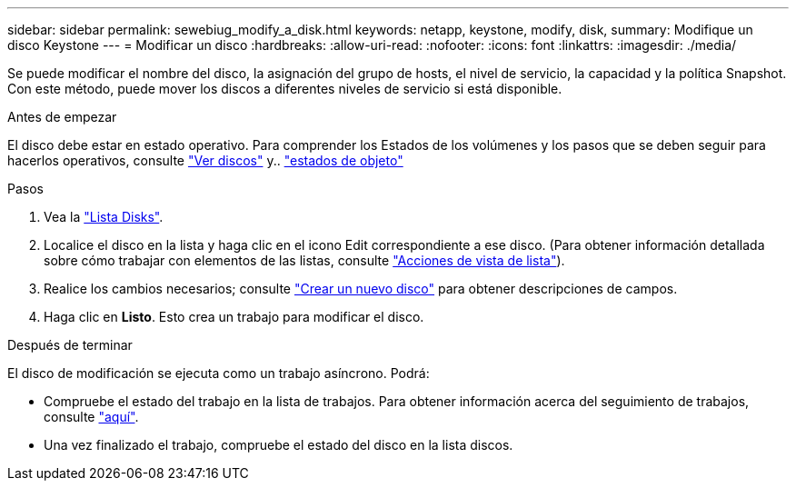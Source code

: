 ---
sidebar: sidebar 
permalink: sewebiug_modify_a_disk.html 
keywords: netapp, keystone, modify, disk, 
summary: Modifique un disco Keystone 
---
= Modificar un disco
:hardbreaks:
:allow-uri-read: 
:nofooter: 
:icons: font
:linkattrs: 
:imagesdir: ./media/


[role="lead"]
Se puede modificar el nombre del disco, la asignación del grupo de hosts, el nivel de servicio, la capacidad y la política Snapshot. Con este método, puede mover los discos a diferentes niveles de servicio si está disponible.

.Antes de empezar
El disco debe estar en estado operativo. Para comprender los Estados de los volúmenes y los pasos que se deben seguir para hacerlos operativos, consulte link:sewebiug_view_disks.html["Ver discos"] y.. link:sewebiug_netapp_service_engine_web_interface_overview.html#object-states["estados de objeto"]

.Pasos
. Vea la link:sewebiug_view_disks.html#view-disks["Lista Disks"].
. Localice el disco en la lista y haga clic en el icono Edit correspondiente a ese disco. (Para obtener información detallada sobre cómo trabajar con elementos de las listas, consulte link:sewebiug_netapp_service_engine_web_interface_overview.html#list-view["Acciones de vista de lista"]).
. Realice los cambios necesarios; consulte link:sewebiug_create_a_new_disk.html["Crear un nuevo disco"] para obtener descripciones de campos.
. Haga clic en *Listo*. Esto crea un trabajo para modificar el disco.


.Después de terminar
El disco de modificación se ejecuta como un trabajo asíncrono. Podrá:

* Compruebe el estado del trabajo en la lista de trabajos. Para obtener información acerca del seguimiento de trabajos, consulte link:sewebiug_netapp_service_engine_web_interface_overview.html#jobs-and-job-status-indicator["aquí"].
* Una vez finalizado el trabajo, compruebe el estado del disco en la lista discos.


